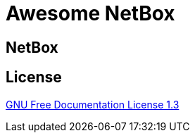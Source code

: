 = Awesome NetBox
:autor:           WOLfgang Schricker
:email:           time@wols.org
ifdef::env-github[]
:attachmentsdir:  ../ROOT/attachments
endif::[]
// NO empty line before!



// ...



== NetBox

ifdef::site-gen-andora[include::partial$netbox.adoc[leveloffset=0]]
ifdef::env-github[include::partial$netbox.adoc[leveloffset=0]]

== License

link:{attachmentsdir}/LICENSE[GNU Free Documentation License 1.3]

// awesome-netbox/modules/ROOT/pages/index.adoc
